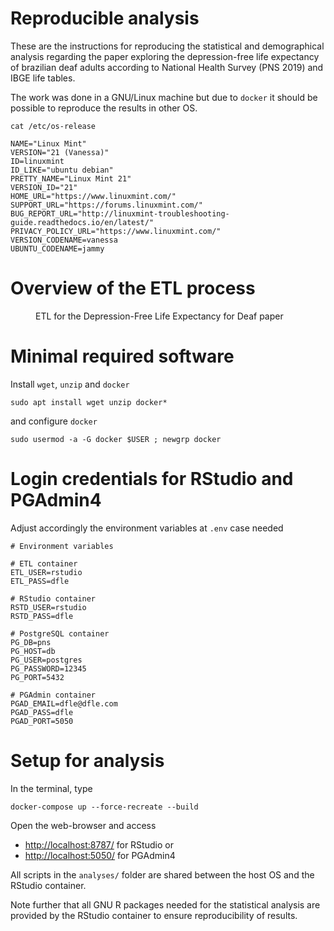 
* Reproducible analysis

  These are the instructions for reproducing the statistical and demographical analysis regarding the paper exploring the depression-free life expectancy of brazilian deaf adults according to National Health Survey (PNS 2019) and IBGE life tables.

  The work was done in a GNU/Linux machine but due to =docker= it should be possible to reproduce the results in other OS.
  
  #+begin_src shell :exports both :results verbatim
  cat /etc/os-release
  #+end_src

  #+RESULTS:
  #+begin_example
  NAME="Linux Mint"
  VERSION="21 (Vanessa)"
  ID=linuxmint
  ID_LIKE="ubuntu debian"
  PRETTY_NAME="Linux Mint 21"
  VERSION_ID="21"
  HOME_URL="https://www.linuxmint.com/"
  SUPPORT_URL="https://forums.linuxmint.com/"
  BUG_REPORT_URL="http://linuxmint-troubleshooting-guide.readthedocs.io/en/latest/"
  PRIVACY_POLICY_URL="https://www.linuxmint.com/"
  VERSION_CODENAME=vanessa
  UBUNTU_CODENAME=jammy
  #+end_example

* Overview of the ETL process
  
  #+CAPTION: ETL for the Depression-Free Life Expectancy for Deaf paper
  #+NAME:   fig:ETL_DFLE
  [[./imgs/plan.drawio.png]]
  
* Minimal required software

  Install =wget=, =unzip= and =docker=

  #+begin_example
  sudo apt install wget unzip docker*
  #+end_example

  and configure =docker=

  #+begin_example
  sudo usermod -a -G docker $USER ; newgrp docker
  #+end_example

* Login credentials for RStudio and PGAdmin4

  Adjust accordingly the environment variables at =.env= case needed

  #+begin_example
  # Environment variables

  # ETL container
  ETL_USER=rstudio
  ETL_PASS=dfle

  # RStudio container
  RSTD_USER=rstudio
  RSTD_PASS=dfle

  # PostgreSQL container
  PG_DB=pns
  PG_HOST=db
  PG_USER=postgres
  PG_PASSWORD=12345
  PG_PORT=5432

  # PGAdmin container
  PGAD_EMAIL=dfle@dfle.com
  PGAD_PASS=dfle
  PGAD_PORT=5050
  #+end_example

* Setup for analysis

  In the terminal, type
  
  #+begin_example
  docker-compose up --force-recreate --build
  #+end_example

  Open the web-browser and access
  - http://localhost:8787/ for RStudio or
  - http://localhost:5050/ for PGAdmin4

  All scripts in the =analyses/= folder are shared between the host OS and the RStudio container.

  Note further that all GNU R packages needed for the statistical analysis are provided by the RStudio container to ensure reproducibility of results.
